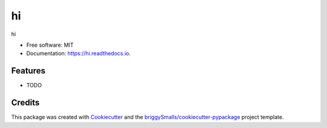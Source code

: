 ==
hi
==


.. image:: https://img.shields.io/pypi/v/hi.svg
        :target: https://pypi.python.org/pypi/hi

.. image:: https://img.shields.io/travis/Dragonlord1005/hi.svg
        :target: https://travis-ci.com/Dragonlord1005/hi

.. image:: https://readthedocs.org/projects/hi/badge/?version=latest
        :target: https://hi.readthedocs.io/en/latest/?badge=latest
        :alt: Documentation Status




hi


* Free software: MIT
* Documentation: https://hi.readthedocs.io.


Features
--------

* TODO

Credits
-------

This package was created with Cookiecutter_ and the `briggySmalls/cookiecutter-pypackage`_ project template.

.. _Cookiecutter: https://github.com/audreyr/cookiecutter
.. _`briggySmalls/cookiecutter-pypackage`: https://github.com/briggySmalls/cookiecutter-pypackage
